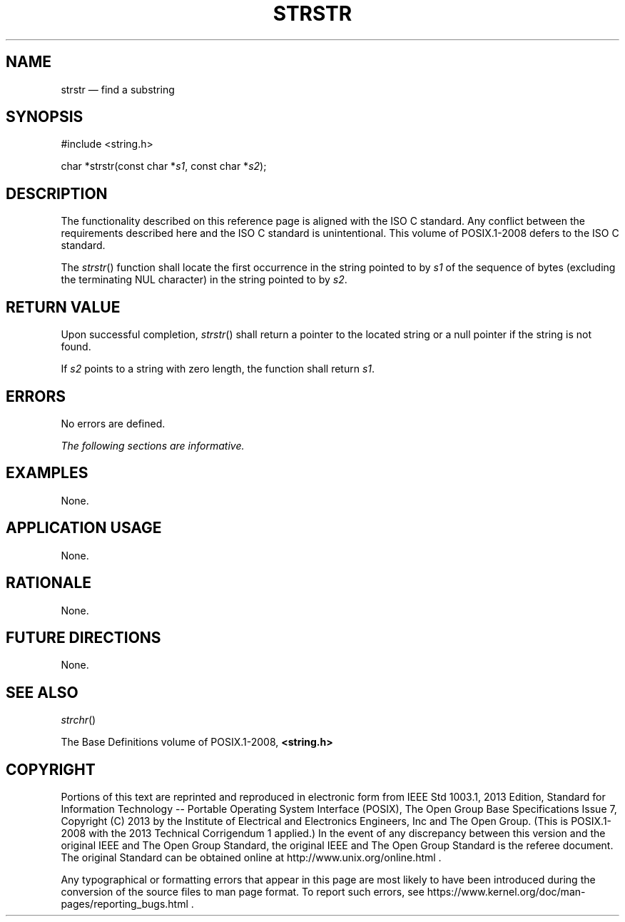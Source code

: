 '\" et
.TH STRSTR "3" 2013 "IEEE/The Open Group" "POSIX Programmer's Manual"

.SH NAME
strstr
\(em find a substring
.SH SYNOPSIS
.LP
.nf
#include <string.h>
.P
char *strstr(const char *\fIs1\fP, const char *\fIs2\fP);
.fi
.SH DESCRIPTION
The functionality described on this reference page is aligned with the
ISO\ C standard. Any conflict between the requirements described here and the
ISO\ C standard is unintentional. This volume of POSIX.1\(hy2008 defers to the ISO\ C standard.
.P
The
\fIstrstr\fR()
function shall locate the first occurrence in the string pointed to by
.IR s1
of the sequence of bytes (excluding the terminating NUL character) in the
string pointed to by
.IR s2 .
.SH "RETURN VALUE"
Upon successful completion,
\fIstrstr\fR()
shall return a pointer to the located string or a null pointer if the
string is not found.
.P
If
.IR s2
points to a string with zero length, the function shall return
.IR s1 .
.SH ERRORS
No errors are defined.
.LP
.IR "The following sections are informative."
.SH EXAMPLES
None.
.SH "APPLICATION USAGE"
None.
.SH RATIONALE
None.
.SH "FUTURE DIRECTIONS"
None.
.SH "SEE ALSO"
.IR "\fIstrchr\fR\^(\|)"
.P
The Base Definitions volume of POSIX.1\(hy2008,
.IR "\fB<string.h>\fP"
.SH COPYRIGHT
Portions of this text are reprinted and reproduced in electronic form
from IEEE Std 1003.1, 2013 Edition, Standard for Information Technology
-- Portable Operating System Interface (POSIX), The Open Group Base
Specifications Issue 7, Copyright (C) 2013 by the Institute of
Electrical and Electronics Engineers, Inc and The Open Group.
(This is POSIX.1-2008 with the 2013 Technical Corrigendum 1 applied.) In the
event of any discrepancy between this version and the original IEEE and
The Open Group Standard, the original IEEE and The Open Group Standard
is the referee document. The original Standard can be obtained online at
http://www.unix.org/online.html .

Any typographical or formatting errors that appear
in this page are most likely
to have been introduced during the conversion of the source files to
man page format. To report such errors, see
https://www.kernel.org/doc/man-pages/reporting_bugs.html .
